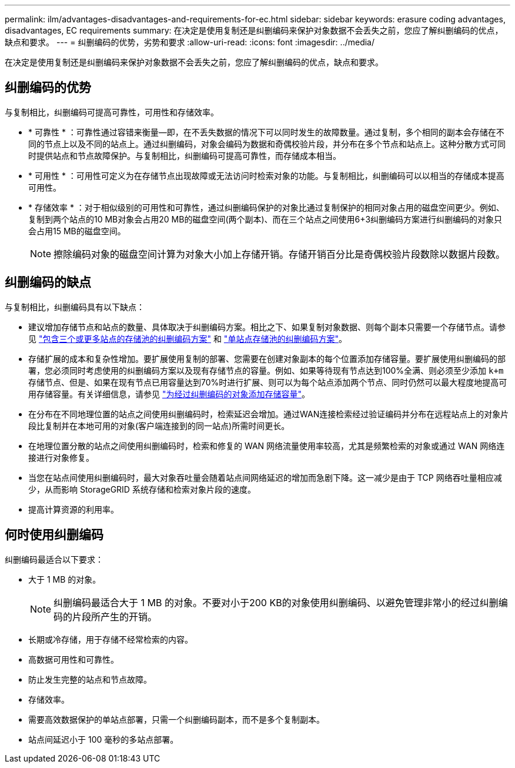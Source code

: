 ---
permalink: ilm/advantages-disadvantages-and-requirements-for-ec.html 
sidebar: sidebar 
keywords: erasure coding advantages, disadvantages, EC requirements 
summary: 在决定是使用复制还是纠删编码来保护对象数据不会丢失之前，您应了解纠删编码的优点，缺点和要求。 
---
= 纠删编码的优势，劣势和要求
:allow-uri-read: 
:icons: font
:imagesdir: ../media/


[role="lead"]
在决定是使用复制还是纠删编码来保护对象数据不会丢失之前，您应了解纠删编码的优点，缺点和要求。



== 纠删编码的优势

与复制相比，纠删编码可提高可靠性，可用性和存储效率。

* * 可靠性 * ：可靠性通过容错来衡量—即，在不丢失数据的情况下可以同时发生的故障数量。通过复制，多个相同的副本会存储在不同的节点上以及不同的站点上。通过纠删编码，对象会编码为数据和奇偶校验片段，并分布在多个节点和站点上。这种分散方式可同时提供站点和节点故障保护。与复制相比，纠删编码可提高可靠性，而存储成本相当。
* * 可用性 * ：可用性可定义为在存储节点出现故障或无法访问时检索对象的功能。与复制相比，纠删编码可以以相当的存储成本提高可用性。
* * 存储效率 * ：对于相似级别的可用性和可靠性，通过纠删编码保护的对象比通过复制保护的相同对象占用的磁盘空间更少。例如、复制到两个站点的10 MB对象会占用20 MB的磁盘空间(两个副本)、而在三个站点之间使用6+3纠删编码方案进行纠删编码的对象只会占用15 MB的磁盘空间。
+

NOTE: 擦除编码对象的磁盘空间计算为对象大小加上存储开销。存储开销百分比是奇偶校验片段数除以数据片段数。





== 纠删编码的缺点

与复制相比，纠删编码具有以下缺点：

* 建议增加存储节点和站点的数量、具体取决于纠删编码方案。相比之下、如果复制对象数据、则每个副本只需要一个存储节点。请参见 link:what-erasure-coding-schemes-are.html#erasure-coding-schemes-for-storage-pools-containing-three-or-more-sites["包含三个或更多站点的存储池的纠删编码方案"] 和 link:what-erasure-coding-schemes-are.html#erasure-coding-schemes-for-one-site-storage-pools["单站点存储池的纠删编码方案"]。
* 存储扩展的成本和复杂性增加。要扩展使用复制的部署、您需要在创建对象副本的每个位置添加存储容量。要扩展使用纠删编码的部署，您必须同时考虑使用的纠删编码方案以及现有存储节点的容量。例如、如果等待现有节点达到100%全满、则必须至少添加 `k+m` 存储节点、但是、如果在现有节点已用容量达到70%时进行扩展、则可以为每个站点添加两个节点、同时仍然可以最大程度地提高可用存储容量。有关详细信息，请参见 link:../expand/adding-storage-capacity-for-erasure-coded-objects.html["为经过纠删编码的对象添加存储容量"]。
* 在分布在不同地理位置的站点之间使用纠删编码时，检索延迟会增加。通过WAN连接检索经过验证编码并分布在远程站点上的对象片段比复制并在本地可用的对象(客户端连接到的同一站点)所需时间更长。
* 在地理位置分散的站点之间使用纠删编码时，检索和修复的 WAN 网络流量使用率较高，尤其是频繁检索的对象或通过 WAN 网络连接进行对象修复。
* 当您在站点间使用纠删编码时，最大对象吞吐量会随着站点间网络延迟的增加而急剧下降。这一减少是由于 TCP 网络吞吐量相应减少，从而影响 StorageGRID 系统存储和检索对象片段的速度。
* 提高计算资源的利用率。




== 何时使用纠删编码

纠删编码最适合以下要求：

* 大于 1 MB 的对象。
+

NOTE: 纠删编码最适合大于 1 MB 的对象。不要对小于200 KB的对象使用纠删编码、以避免管理非常小的经过纠删编码的片段所产生的开销。

* 长期或冷存储，用于存储不经常检索的内容。
* 高数据可用性和可靠性。
* 防止发生完整的站点和节点故障。
* 存储效率。
* 需要高效数据保护的单站点部署，只需一个纠删编码副本，而不是多个复制副本。
* 站点间延迟小于 100 毫秒的多站点部署。

